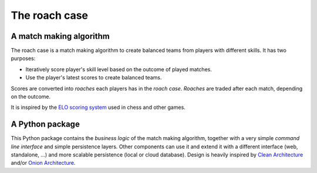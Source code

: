 ==============
The roach case
==============

.. comment
  .. image:: https://img.shields.io/pypi/v/roachcase.svg
          :target: https://pypi.python.org/pypi/roachcase

  .. image:: https://img.shields.io/travis/stefanoberri/roachcase.svg
          :target: https://travis-ci.com/stefanoberri/roachcase

  .. image:: https://readthedocs.org/projects/roachcase/badge/?version=latest
          :target: https://roachcase.readthedocs.io/en/latest/?version=latest
          :alt: Documentation Status

.. image:: img/roachcase.png
  :width: 400
  :alt: The roach case
  :align: center


A match making algorithm
------------------------

The roach case is a match making algorithm to create balanced teams from players
with different skills. It has two purposes:

* Iteratively score player's skill level based on the outcome of played
  matches.

* Use the player's latest scores to create balanced teams.

Scores are converted into *roaches* each players has in the *roach case*. *Roaches*
are traded after each match, depending on the outcome.

It is inspired by the `ELO scoring system`_ used in chess and other games.

A Python package
----------------

This Python package contains the *business logic* of the match making
algorithm, together with a very simple *command line interface* and simple
persistence layers. Other components can use it and extend it with a different
interface (web, standalone, ...) and more scalable persistence (local or cloud
database). Design is heavily inspired by `Clean Architecture`_ and/or `Onion
Architecture`_.


.. _Elo scoring system: https://en.wikipedia.org/wiki/Elo_rating_system
.. _Clean Architecture: https://blog.cleancoder.com/uncle-bob/2012/08/13/the-clean-architecture.html
.. _Onion Architecture: https://jeffreypalermo.com/2008/07/the-onion-architecture-part-1/
